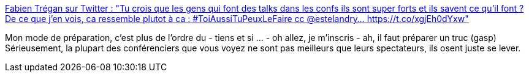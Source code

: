 :jbake-type: post
:jbake-status: published
:jbake-title: Fabien Trégan sur Twitter : "Tu crois que les gens qui font des talks dans les confs ils sont super forts et ils savent ce qu'il font ? De ce que j'en vois, ca ressemble plutot à ca : #ToiAussiTuPeuxLeFaire cc @estelandry… https://t.co/xgjEh0dYxw"
:jbake-tags: conférence,préparation,citation,_mois_févr.,_année_2020
:jbake-date: 2020-02-01
:jbake-depth: ../
:jbake-uri: shaarli/1580549955000.adoc
:jbake-source: https://nicolas-delsaux.hd.free.fr/Shaarli?searchterm=https%3A%2F%2Ftwitter.com%2FFTregan%2Fstatus%2F1223321877181095938&searchtags=conf%C3%A9rence+pr%C3%A9paration+citation+_mois_f%C3%A9vr.+_ann%C3%A9e_2020
:jbake-style: shaarli

https://twitter.com/FTregan/status/1223321877181095938[Fabien Trégan sur Twitter : "Tu crois que les gens qui font des talks dans les confs ils sont super forts et ils savent ce qu'il font ? De ce que j'en vois, ca ressemble plutot à ca : #ToiAussiTuPeuxLeFaire cc @estelandry… https://t.co/xgjEh0dYxw"]

Mon mode de préparation, c'est plus de l'ordre du - tiens et si ... - oh allez, je m'inscris - ah, il faut préparer un truc (gasp) Sérieusement, la plupart des conférenciers que vous voyez ne sont pas meilleurs que leurs spectateurs, ils osent juste se lever.
